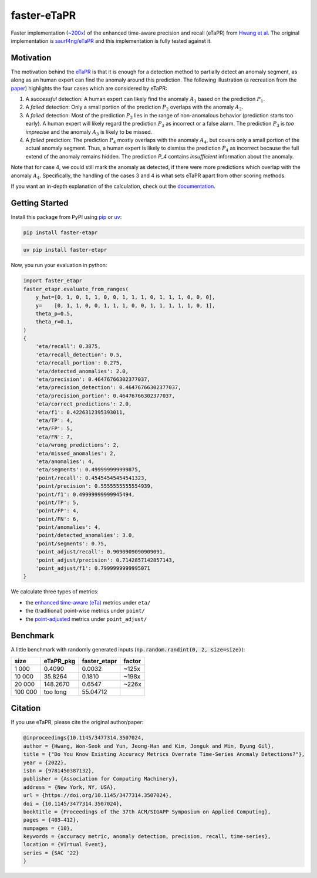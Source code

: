 faster-eTaPR
============

|pypi| |python| |docs| |pre-commit| |mypy| |codecov|

.. |pypi| image:: https://badge.fury.io/py/faster-eTaPR.svg
    :target: https://pypi.org/project/faster-etapr/
    :alt: Latest Version

.. |python| image:: https://img.shields.io/pypi/pyversions/faster-eTaPR
    :target: https://www.python.org/
    :alt: Supported Python Versions

.. |docs| image:: https://readthedocs.org/projects/faster-etapr/badge/?version=latest
    :target: https://faster-etapr.readthedocs.io/en/latest/?badge=latest
    :alt: Documentation Status

.. |pre-commit| image:: https://img.shields.io/badge/pre--commit-enabled-brightgreen?logo=pre-commit&logoColor=white
    :target: https://github.com/pre-commit/pre-commit
    :alt: Pre-Commit enabled

.. |mypy| image:: http://www.mypy-lang.org/static/mypy_badge.svg
    :target: http://mypy-lang.org/
    :alt: MyPy checked

.. |codecov| image:: https://codecov.io/gh/GPla/faster-eTaPR/graph/badge.svg?token=FVA4W2KHR4
    :target: https://codecov.io/gh/GPla/faster-eTaPR
    :alt: Code Coverage

Faster implementation (`~200x <#benchmark>`_) of the enhanced time-aware precision and recall (eTaPR) from  `Hwang et al <https://dl.acm.org/doi/10.1145/3477314.3507024>`_.
The original implementation is `saurf4ng/eTaPR <https://github.com/saurf4ng/eTaPR>`_ and this implementation is fully tested against it.

Motivation
----------

The motivation behind the `eTaPR <https://dl.acm.org/doi/10.1145/3477314.3507024>`_ is that it is enough for a detection method to partially detect an anomaly segment, as along as an human expert can find the anomaly around this prediction.
The following illustration (a recreation from the `paper <https://dl.acm.org/doi/10.1145/3477314.3507024>`_) highlights the four cases which are considered by eTaPR:

.. image:: /img/motivation.png
    :width: 80%
    :align: center
    :alt: Motivation behind eTaPR

1. A *successful* detection: A human expert can likely find the anomaly :math:`A_1` based on the prediction :math:`P_1`.
2. A *failed* detection: Only a small portion of the prediction :math:`P_2` overlaps with the anomaly :math:`A_2`.
3. A *failed* detection: Most of the prediction :math:`P_3` lies in the range of non-anomalous behavior (prediction starts too early). A human expert will likely regard the prediction :math:`P_3` as incorrect or a false alarm. The prediction :math:`P_3` is *too imprecise* and the anomaly :math:`A_3` is likely to be missed.
4. A *failed* prediction: The prediction :math:`P_4` mostly overlaps with the anomaly :math:`A_4`, but covers only a small portion of the actual anomaly segment. Thus, a human expert is likely to dismiss the prediction :math:`P_4` as incorrect because the full extend of the anomaly remains hidden. The prediction `P_4` contains *insufficient* information about the anomaly.

Note that for case 4, we could still mark the anomaly as detected, if there were more predictions which overlap with the anomaly :math:`A_4`.
Specifically, the handling of the cases 3 and 4 is what sets eTaPR apart from other scoring methods.

If you want an in-depth explanation of the calculation, check out the `documentation <https://faster-etapr.readthedocs.io/>`_.

Getting Started
---------------

Install this package from PyPI using `pip <https://github.com/pypa/pip>`_ or `uv <https://github.com/astral-sh/uv>`_:

.. code::

    pip install faster-etapr

.. code::

    uv pip install faster-etapr

Now, you run your evaluation in python:

.. code::

    import faster_etapr
    faster_etapr.evaluate_from_ranges(
        y_hat=[0, 1, 0, 1, 1, 0, 0, 1, 1, 1, 0, 1, 1, 1, 0, 0, 0],
        y=    [0, 1, 1, 0, 0, 1, 1, 1, 0, 0, 1, 1, 1, 1, 1, 0, 1],
        theta_p=0.5,
        theta_r=0.1,
    )
    {
        'eta/recall': 0.3875,
        'eta/recall_detection': 0.5,
        'eta/recall_portion': 0.275,
        'eta/detected_anomalies': 2.0,
        'eta/precision': 0.46476766302377037,
        'eta/precision_detection': 0.46476766302377037,
        'eta/precision_portion': 0.46476766302377037,
        'eta/correct_predictions': 2.0,
        'eta/f1': 0.4226312395393011,
        'eta/TP': 4,
        'eta/FP': 5,
        'eta/FN': 7,
        'eta/wrong_predictions': 2,
        'eta/missed_anomalies': 2,
        'eta/anomalies': 4,
        'eta/segments': 0.499999999999875,
        'point/recall': 0.45454545454541323,
        'point/precision': 0.5555555555554939,
        'point/f1': 0.49999999999945494,
        'point/TP': 5,
        'point/FP': 4,
        'point/FN': 6,
        'point/anomalies': 4,
        'point/detected_anomalies': 3.0,
        'point/segments': 0.75,
        'point_adjust/recall': 0.9090909090909091,
        'point_adjust/precision': 0.7142857142857143,
        'point_adjust/f1': 0.7999999999995071
    }

We calculate three types of metrics:

- the `enhanced time-aware (eTa)
  <https://dl.acm.org/doi/10.1145/3477314.3507024>`_ metrics under
  ``eta/``
- the (traditional) point-wise metrics under ``point/``
- the `point-adjusted <https://arxiv.org/abs/1802.03903>`_ metrics under
  ``point_adjust/``


.. _benchmark:

Benchmark
---------

A little benchmark with randomly generated inputs (:code:`np.random.randint(0, 2, size=size)`):

+---------+-----------+--------------+--------+
| size    | eTaPR_pkg | faster_etapr | factor |
+=========+===========+==============+========+
| 1 000   | 0.4090    | 0.0032       | ~125x  |
+---------+-----------+--------------+--------+
| 10 000  | 35.8264   | 0.1810       | ~198x  |
+---------+-----------+--------------+--------+
| 20 000  | 148.2670  | 0.6547       | ~226x  |
+---------+-----------+--------------+--------+
| 100 000 | too long  | 55.04712     |        |
+---------+-----------+--------------+--------+

Citation
--------

If you use eTaPR, please cite the original author/paper:

.. code::

    @inproceedings{10.1145/3477314.3507024,
    author = {Hwang, Won-Seok and Yun, Jeong-Han and Kim, Jonguk and Min, Byung Gil},
    title = {"Do You Know Existing Accuracy Metrics Overrate Time-Series Anomaly Detections?"},
    year = {2022},
    isbn = {9781450387132},
    publisher = {Association for Computing Machinery},
    address = {New York, NY, USA},
    url = {https://doi.org/10.1145/3477314.3507024},
    doi = {10.1145/3477314.3507024},
    booktitle = {Proceedings of the 37th ACM/SIGAPP Symposium on Applied Computing},
    pages = {403–412},
    numpages = {10},
    keywords = {accuracy metric, anomaly detection, precision, recall, time-series},
    location = {Virtual Event},
    series = {SAC '22}
    }
